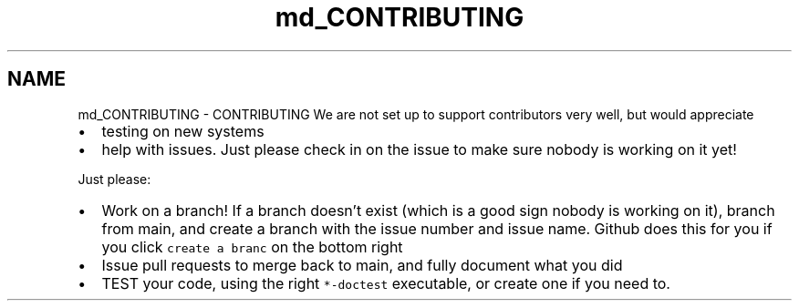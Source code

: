 .TH "md_CONTRIBUTING" 3 "Mon Jun 6 2022" "GHS" \" -*- nroff -*-
.ad l
.nh
.SH NAME
md_CONTRIBUTING \- CONTRIBUTING 
We are not set up to support contributors very well, but would appreciate
.PP
.IP "\(bu" 2
testing on new systems
.IP "\(bu" 2
help with issues\&. Just please check in on the issue to make sure nobody is working on it yet!
.PP
.PP
Just please:
.PP
.IP "\(bu" 2
Work on a branch! If a branch doesn't exist (which is a good sign nobody is working on it), branch from main, and create a branch with the issue number and issue name\&. Github does this for you if you click \fCcreate a branc\fP on the bottom right
.IP "\(bu" 2
Issue pull requests to merge back to main, and fully document what you did
.IP "\(bu" 2
TEST your code, using the right \fC*-doctest\fP executable, or create one if you need to\&. 
.PP

